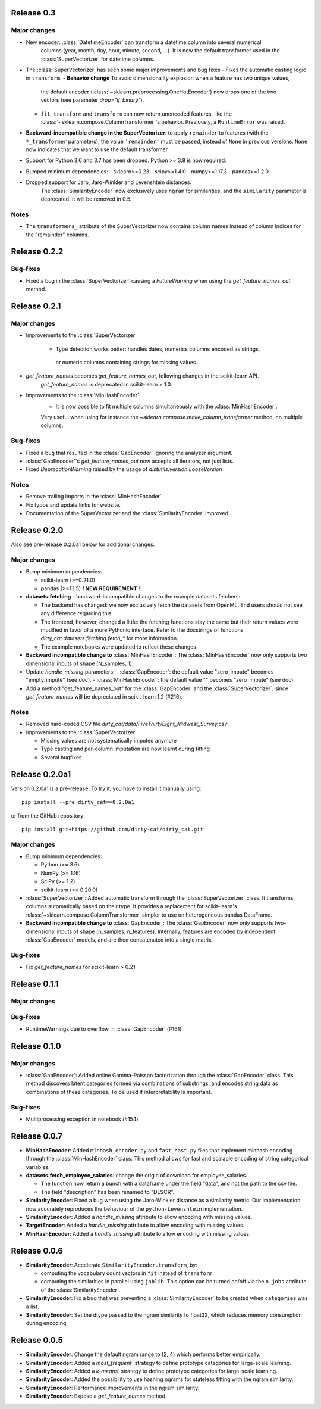 Release 0.3
============

Major changes
-------------

* New encoder: :class:`DatetimeEncoder` can transform a datetime column into several numerical
    columns (year, month, day, hour, minute, second, ...). It is now the default transformer used
    in the :class:`SuperVectorizer` for datetime columns.
* The :class:`SuperVectorizer` has seen some major improvements and bug fixes
  - Fixes the automatic casting logic in ``transform``.
  - **Behavior change** To avoid dimensionality explosion when a feature has two unique values,
    the default encoder (:class:`~sklearn.preprocessing.OneHotEncoder`) now drops one of the two
    vectors (see parameter `drop="if_binary"`).
  - ``fit_transform`` and ``transform`` can now return unencoded features,
    like the :class:`~sklearn.compose.ColumnTransformer`'s behavior.
    Previously, a ``RuntimeError`` was raised.
* **Backward-incompatible change in the SuperVectorizer**: to apply ``remainder``
  to features (with the ``*_transformer`` parameters), the value ``'remainder'``
  must be passed, instead of ``None`` in previous versions.
  ``None`` now indicates that we want to use the default transformer.
* Support for Python 3.6 and 3.7 has been dropped. Python >= 3.8 is now required.
* Bumped minimum dependencies:
  - sklearn>=0.23
  - scipy>=1.4.0
  - numpy>=1.17.3
  - pandas>=1.2.0

* Dropped support for Jaro, Jaro-Winkler and Levenshtein distances.
    The :class:`SimilarityEncoder` now exclusively uses ``ngram`` for similarities,
    and the ``similarity`` parameter is deprecated. It will be removed in 0.5.

Notes
-----

* The ``transformers_`` attribute of the SuperVectorizer now contains column
  names instead of column indices for the "remainder" columns.


Release 0.2.2
=============

Bug-fixes
---------

* Fixed a bug in the :class:`SuperVectorizer` causing a `FutureWarning`
  when using the `get_feature_names_out` method.


Release 0.2.1
=============

Major changes
-------------

* Improvements to the :class:`SuperVectorizer`

    - Type detection works better: handles dates, numerics columns encoded as strings,
     or numeric columns containing strings for missing values.

* `get_feature_names` becomes `get_feature_names_out`, following changes in the scikit-learn API.
    `get_feature_names` is deprecated in scikit-learn > 1.0.

* Improvements to the :class:`MinHashEncoder`
    - It is now possible to fit multiple columns simultaneously with the :class:`MinHashEncoder`.
    Very useful when using for instance the `~sklearn.compose.make_column_transformer` method,
    on multiple columns.


Bug-fixes
---------

* Fixed a bug that resulted in the :class:`GapEncoder` ignoring the analyzer argument.

* :class:`GapEncoder`'s `get_feature_names_out` now accepts all iterators, not just lists.

* Fixed `DeprecationWarning` raised by the usage of `distutils.version.LooseVersion`

Notes
-----

* Remove trailing imports in the :class:`MinHashEncoder`.

* Fix typos and update links for website.

* Documentation of the SuperVectorizer and the :class:`SimilarityEncoder` improved.

Release 0.2.0
=============

Also see pre-release 0.2.0a1 below for additional changes.

Major changes
-------------

* Bump minimum dependencies:

  - scikit-learn (>=0.21.0)
  - pandas (>=1.1.5) **! NEW REQUIREMENT !**

* **datasets.fetching** - backward-incompatible changes to the example
  datasets fetchers:

  - The backend has changed: we now exclusively fetch the datasets from OpenML.
    End users should not see any difference regarding this.
  - The frontend, however, changed a little: the fetching functions stay the same
    but their return values were modified in favor of a more Pythonic interface.
    Refer to the docstrings of functions `dirty_cat.datasets.fetching.fetch_*`
    for more information.
  - The example notebooks were updated to reflect these changes.

* **Backward incompatible change to** :class:`MinHashEncoder`: The :class:`MinHashEncoder` now
  only supports two dimensional inputs of shape (N_samples, 1).

* Update `handle_missing` parameters:
  - :class:`GapEncoder`: the default value "zero_impute" becomes "empty_impute" (see doc).
  - :class:`MinHashEncoder`: the default value "" becomes "zero_impute" (see doc).

* Add a method "get_feature_names_out" for the :class:`GapEncoder` and the :class:`SuperVectorizer`,
  since `get_feature_names` will be depreciated in scikit-learn 1.2 (#216).

Notes
-----

* Removed hard-coded CSV file `dirty_cat/data/FiveThirtyEight_Midwest_Survey.csv`.


* Improvements to the :class:`SuperVectorizer`

  - Missing values are not systematically imputed anymore
  - Type casting and per-column imputation are now learnt during fitting
  - Several bugfixes

Release 0.2.0a1
===============

Version 0.2.0a1 is a pre-release.
To try it, you have to install it manually using::

    pip install --pre dirty_cat==0.2.0a1

or from the GitHub repository::

    pip install git+https://github.com/dirty-cat/dirty_cat.git

Major changes
-------------

* Bump minimum dependencies:

  - Python (>= 3.6)
  - NumPy (>= 1.16)
  - SciPy (>= 1.2)
  - scikit-learn (>= 0.20.0)

* :class:`SuperVectorizer`: Added automatic transform through the
  :class:`SuperVectorizer` class. It transforms
  columns automatically based on their type. It provides a replacement
  for scikit-learn's :class:`~sklearn.compose.ColumnTransformer` simpler to use on heterogeneous
  pandas DataFrame.

* **Backward incompatible change to** :class:`GapEncoder`: The :class:`GapEncoder` now only
  supports two-dimensional inputs of shape (n_samples, n_features).
  Internally, features are encoded by independent :class:`GapEncoder` models,
  and are then concatenated into a single matrix.


Bug-fixes
---------

* Fix `get_feature_names` for scikit-learn > 0.21


Release 0.1.1
=============

Major changes
-------------

Bug-fixes
---------

* RuntimeWarnings due to overflow in :class:`GapEncoder` (#161)


Release 0.1.0
=============

Major changes
-------------

* :class:`GapEncoder`: Added online Gamma-Poisson factorization through the
  :class:`GapEncoder` class. This method discovers latent categories formed
  via combinations of substrings, and encodes string data as combinations of
  these categories. To be used if interpretability is important.

Bug-fixes
---------

* Multiprocessing exception in notebook (#154)


Release 0.0.7
=============

* **MinHashEncoder**: Added ``minhash_encoder.py`` and ``fast_hast.py`` files
  that implement minhash encoding through the :class:`MinHashEncoder` class.
  This method allows for fast and scalable encoding of string categorical
  variables.

* **datasets.fetch_employee_salaries**: change the origin of download for employee_salaries.

  - The function now return a bunch with a dataframe under the field "data",
    and not the path to the csv file.
  - The field "description" has been renamed to "DESCR".

* **SimilarityEncoder**: Fixed a bug when using the Jaro-Winkler distance as a
  similarity metric. Our implementation now accurately reproduces the behaviour
  of the ``python-Levenshtein`` implementation.

* **SimilarityEncoder**: Added a `handle_missing` attribute to allow encoding
  with missing values.

* **TargetEncoder**: Added a `handle_missing` attribute to allow encoding
  with missing values.

* **MinHashEncoder**: Added a `handle_missing` attribute to allow encoding
  with missing values.

Release 0.0.6
=============

* **SimilarityEncoder**: Accelerate ``SimilarityEncoder.transform``, by:

  - computing the vocabulary count vectors in ``fit`` instead of ``transform``
  - computing the similarities in parallel using ``joblib``. This option can be
    turned on/off via the ``n_jobs`` attribute of the :class:`SimilarityEncoder`.

* **SimilarityEncoder**: Fix a bug that was preventing a :class:`SimilarityEncoder`
  to be created when ``categories`` was a list.

* **SimilarityEncoder**: Set the dtype passed to the ngram similarity
  to float32, which reduces memory consumption during encoding.

Release 0.0.5
=============

* **SimilarityEncoder**: Change the default ngram range to (2, 4) which
  performs better empirically.

* **SimilarityEncoder**: Added a `most_frequent`` strategy to define
  prototype categories for large-scale learning.

* **SimilarityEncoder**: Added a `k-means`` strategy to define prototype
  categories for large-scale learning.

* **SimilarityEncoder**: Added the possibility to use hashing ngrams for
  stateless fitting with the ngram similarity.

* **SimilarityEncoder**: Performance improvements in the ngram similarity.

* **SimilarityEncoder**: Expose a `get_feature_names` method.
